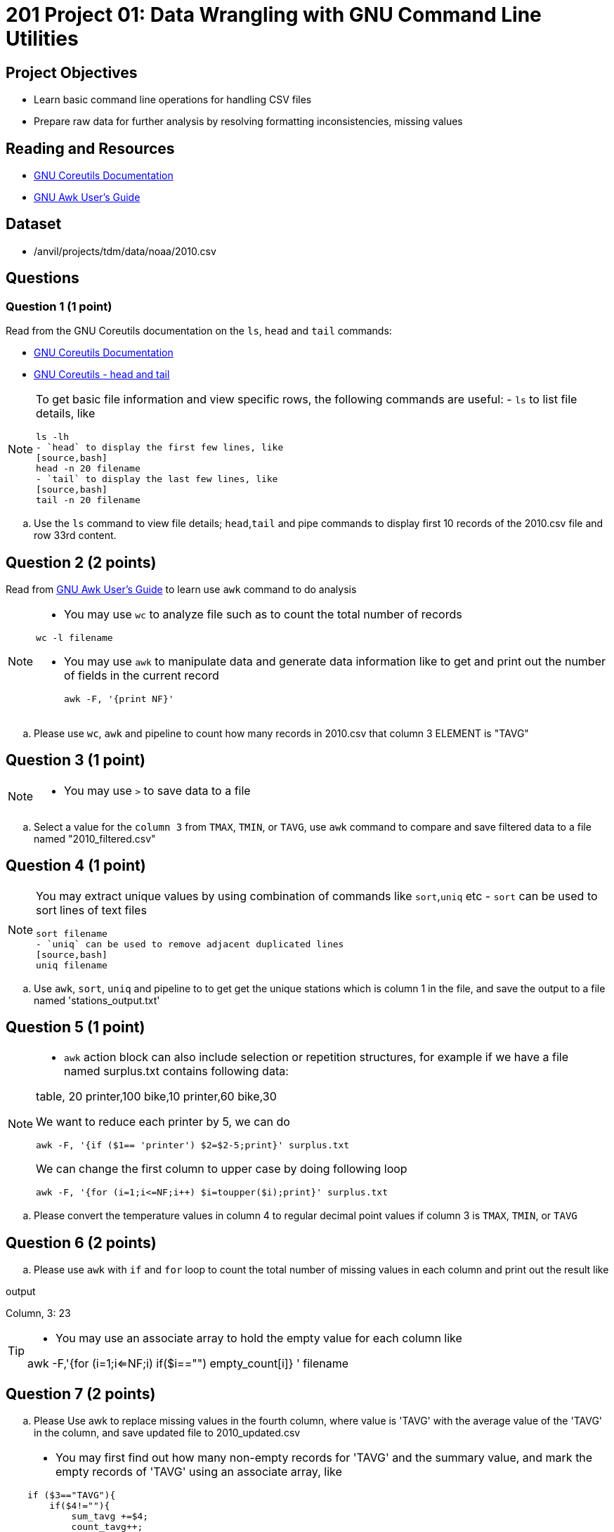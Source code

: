 = 201 Project 01: Data Wrangling with GNU Command Line Utilities

== Project Objectives

- Learn basic command line operations for handling CSV files
- Prepare raw data for further analysis by resolving formatting inconsistencies, missing values 

== Reading and Resources

- https://www.gnu.org/software/coreutils/manual/coreutils.html[GNU Coreutils Documentation]
- https://www.gnu.org/software/gawk/manual/gawk.html[GNU Awk User's Guide]

== Dataset

- /anvil/projects/tdm/data/noaa/2010.csv

== Questions  

=== Question 1 (1 point) 

Read from the GNU Coreutils documentation on the `ls`, `head` and `tail` commands:

- https://www.gnu.org/software/coreutils/manual/coreutils.html[GNU Coreutils Documentation]
- https://www.gnu.org/software/coreutils/manual/coreutils.html[GNU Coreutils - head and tail]

[NOTE]
====
To get basic file information and view specific rows, the following commands are useful:
- `ls` to list file details, like
[source,bash]
ls -lh
- `head` to display the first few lines, like
[source,bash]
head -n 20 filename
- `tail` to display the last few lines, like
[source,bash]
tail -n 20 filename
====

.. Use the `ls` command to view file details; `head`,`tail` and pipe commands to display first 10 records of the 2010.csv file and row 33rd content.

 
== Question 2 (2 points)

Read from https://www.gnu.org/software/gawk/manual/gawk.html[GNU Awk User's Guide] to learn use `awk` command to do analysis

[NOTE]
====
- You may use `wc` to analyze file such as to count the total number of records

[source, bash]
wc -l filename

- You may use `awk` to manipulate data and generate data information like to get and print out the number of fields in the current record 
[source,bash]
awk -F, '{print NF}'
====
.. Please use `wc`, `awk` and pipeline to count how many records in 2010.csv that column 3 ELEMENT is "TAVG"  
 

== Question 3 (1 point) 

[NOTE]
====
- You may use `>` to save data to a file
====
.. Select a value for the `column 3` from `TMAX`, `TMIN`, or `TAVG`, use `awk` command to compare and save filtered data to a file named "2010_filtered.csv"  

 
== Question 4 (1 point)

[NOTE]
====
You may extract unique values by using combination of commands like `sort`,`uniq` etc
- `sort` can be used to sort lines of text files 
[source,bash]
sort filename
- `uniq` can be used to remove adjacent duplicated lines
[source,bash]
uniq filename
====

.. Use `awk`, `sort`, `uniq` and pipeline to to get get the unique stations which is column 1 in the file, and save the output to a file named 'stations_output.txt' 
 

== Question 5 (1 point) 

[NOTE]
====
- `awk` action block can also include selection or repetition structures, for example if we have a file named surplus.txt contains following data:

table, 20
printer,100
bike,10
printer,60
bike,30

We want to reduce each printer by 5, we can do

[source,bash]
awk -F, '{if ($1== 'printer') $2=$2-5;print}' surplus.txt

We can change the first column to upper case by doing following loop

[source,bash]
awk -F, '{for (i=1;i<=NF;i++) $i=toupper($i);print}' surplus.txt 

====

.. Please convert the temperature values in column 4 to regular decimal point values if column 3 is  `TMAX`, `TMIN`, or `TAVG`  

 

== Question 6 (2 points) 

.. Please use `awk` with `if` and `for` loop to count the total number of missing values in each column and print out the result like

.output
Column, 3: 23

[TIP]
====
- You may use an associate array to hold the empty value for each column like 

awk -F,'{for (i=1;i<=NF;i++) if($i=="") empty_count[i]++} ' filename
====
 

== Question 7 (2 points)

.. Please Use awk to replace missing values in the fourth column, where value is 'TAVG' with the average value of the 'TAVG' in the column, and save updated file to 2010_updated.csv 

[TIP]
====
- You may first find out how many non-empty records for 'TAVG' and the summary value, and mark the empty records of 'TAVG' using an associate array,  like

[source,bash]
if ($3=="TAVG"){
    if($4!=""){
        sum_tavg +=$4;
        count_tavg++;
    }
    else{
        empty_tavg[NR]=1
    }
}
- Hold all records in a variable like
[source,bash]
records[NR]=$0

- At the END block, split the records and replace the empty value with average value of 'TAVG' like
[source,bash]
split(records[nr],fields,","); # nr is the key of records, which is the row number
if(empty_tavg[nr]){
    fields[4]=avg_tavg; # avg_tavg is the pre-calculated value by sum_tavg/count_tavg
}
====
 
Project 01 Assignment Checklist
====
* Jupyter Lab notebook with your code, comments and output for the assignment
    ** `firstname-lastname-project02.ipynb` 
* Python file with code and comments for the assignment
    ** `firstname-lastname-project02.py`
* Submit files through Gradescope
====

[WARNING]
====
_Please_ make sure to double check that your submission is complete, and contains all of your code and output before submitting. If you are on a spotty internet connection, it is recommended to download your submission after submitting it to make sure what you _think_ you submitted, was what you _actually_ submitted.

In addition, please review our xref:projects:current-projects:submissions.adoc[submission guidelines] before submitting your project.
====
